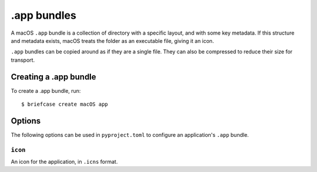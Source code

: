 ============
.app bundles
============

A macOS ``.app`` bundle is a collection of directory with a specific layout,
and with some key metadata. If this structure and metadata exists, macOS treats
the folder as an executable file, giving it an icon.

``.app`` bundles can be copied around as if they are a single file. They can
also be compressed to reduce their size for transport.

Creating a .app bundle
======================

To create a .app bundle, run::

    $ briefcase create macOS app

Options
=======

The following options can be used in ``pyproject.toml`` to configure an
application's ``.app`` bundle.

``icon``
--------

An icon for the application, in ``.icns`` format.
